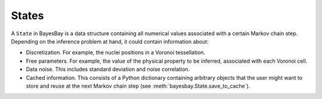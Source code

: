 States
======

A ``State`` in BayesBay is a data structure containing all numerical values associated with a certain Markov chain step. Depending on the inference problem at hand, it could contain information about:

- Discretization. For example, the nuclei positions in a Voronoi tessellation.
- Free parameters. For example, the value of the physical property to be inferred, associated with each Voronoi cell.
- Data noise. This includes standard deviation and noise correlation.
- Cached information. This consists of a Python dictionary containing arbitrary objects that the user might want to store and reuse at the next Markov chain step (see :meth:`bayesbay.State.save_to_cache`).

.. autosummary::
    :toctree: generated/
    :nosignatures:

    bayesbay.State
    bayesbay.ParameterSpaceState
    bayesbay.DataNoiseState
